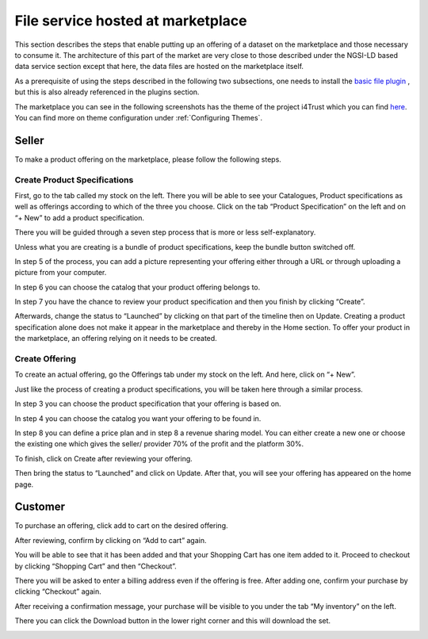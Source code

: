 File service hosted at marketplace
===================================

This section describes the steps that enable putting up an offering of a dataset on the marketplace and those necessary to consume it. The architecture of this part of the market are very close to those described under the NGSI-LD based data service section except that here, the data files are hosted on the marketplace itself.

As a prerequisite of using the steps described in the following two subsections, one needs to install the `basic file plugin <https://github.com/FIWARE-TMForum/biz-basic-plugins/tree/master/basic-file>`_ , but this is also already referenced in the plugins section.

The marketplace you can see in the following screenshots has the theme of the project i4Trust which you can find `here <https://github.com/FIWARE-AI-Marketplace/bae-i4trust-theme>`_. You can find more on theme configuration under :ref:`Configuring Themes`.


Seller
-----------------

To make a product offering on the marketplace, please follow the following steps.

Create Product Specifications
*****************************

First, go to the tab called my stock on the left. There you will be able to see your Catalogues, Product specifications as well as offerings according to which of the three you choose. Click on the tab “Product Specification” on the left and on “+ New” to add a product specification.

.. image:: ../images/diagrams/basicfile_seller1.png
   :align: center

There you will be guided through a seven step process that is more or less self-explanatory.

.. image:: ../images/diagrams/basicfile_seller2.png
   :align: center

Unless what you are creating is a bundle of product specifications, keep the bundle button switched off.

.. image:: ../images/diagrams/basicfile_seller3.png
   :align: center

In step 5 of the process, you can add a picture representing your offering either through a URL or through uploading a picture from your computer.


.. image:: ../images/diagrams/basicfile_seller4.png
   :align: center

In step 6 you can choose the catalog that your product offering belongs to.

.. image:: ../images/diagrams/basicfile_seller5.png
   :align: center

In step 7 you have the chance to review your product specification and then you finish by clicking “Create”.

.. image:: ../images/diagrams/basicfile_seller6.png
   :align: center

Afterwards, change the status to “Launched” by clicking on that part of the timeline then on Update. Creating a product specification alone does not make it appear in the marketplace and thereby in the Home section. To offer your product in the marketplace, an offering relying on it needs to be created.

.. image:: ../images/diagrams/basicfile_seller7.png
   :align: center

Create Offering
***************

To create an actual offering, go the Offerings tab under my stock on the left. And here, click on “+ New”.

.. image:: ../images/diagrams/basicfile_selleroff1.png
   :align: center

Just like the process of creating a product specifications, you will be taken here through a similar process. 

.. image:: ../images/diagrams/basicfile_selleroff2.png
   :align: center

In step 3 you can choose the product specification that your offering is based on.

.. image:: ../images/diagrams/basicfile_selleroff3.png
   :align: center

In step 4 you can choose the catalog you want your offering to be found in.

.. image:: ../images/diagrams/basicfile_selleroff4.png
   :align: center

In step 8 you can define a price plan and in step 8 a revenue sharing model. You can either create a new one or choose the existing one which gives the seller/ provider 70% of the profit and the platform 30%.

.. image:: ../images/diagrams/basicfile_selleroff5.png
   :align: center

.. image:: ../images/diagrams/basicfile_selleroff6.png
   :align: center

To finish, click on Create after reviewing your offering.

.. image:: ../images/diagrams/basicfile_selleroff7.png
   :align: center

Then bring the status to “Launched” and click on Update. After that, you will see your offering has appeared on the home page.

.. image:: ../images/diagrams/basicfile_selleroff8.png
   :align: center



Customer
-----------------

To purchase an offering, click add to cart on the desired offering.

.. image:: ../images/diagrams/basicfile_customer1.png
   :align: center

After reviewing, confirm by clicking on “Add to cart” again.

.. image:: ../images/diagrams/basicfile_customer2.png
   :align: center

You will be able to see that it has been added and that your Shopping Cart has one item added to it. Proceed to checkout by clicking “Shopping Cart” and then “Checkout”.

.. image:: ../images/diagrams/basicfile_customer3.png
   :align: center

There you will be asked to enter a billing address even if the offering is free. After adding one, confirm your purchase by clicking “Checkout” again.

.. image:: ../images/diagrams/basicfile_customer4.png
   :align: center

After receiving a confirmation message, your purchase will be visible to you under the tab “My inventory” on the left.

.. image:: ../images/diagrams/basicfile_customer5.png
   :align: center

There you can click the Download button in the lower right corner and this will download the set.

.. image:: ../images/diagrams/basicfile_customer6.png
   :align: center








